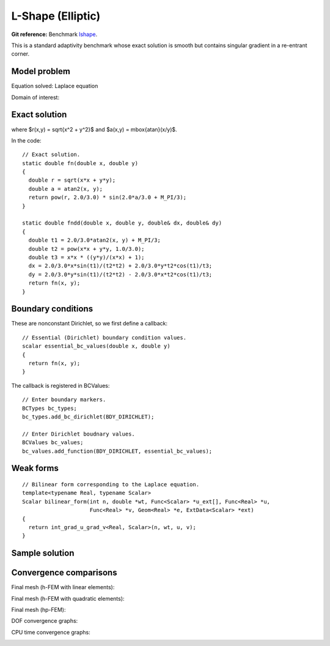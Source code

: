 L-Shape (Elliptic)
------------------

**Git reference:** Benchmark `lshape <http://git.hpfem.org/hermes.git/tree/HEAD:/hermes2d/benchmarks/lshape>`_.

This is a standard adaptivity benchmark whose exact solution is smooth but
contains singular gradient in a re-entrant corner. 

Model problem
~~~~~~~~~~~~~

Equation solved: Laplace equation 

.. math::
    :label: lshape

       -\Delta u = 0.

Domain of interest:

.. image:: benchmark-lshape/domain.png
   :align: center
   :width: 470
   :height: 470
   :alt: Computational domain.

Exact solution
~~~~~~~~~~~~~~

.. math::
    :label: lshape-exact

    u(x, y) = r^{2/3}\sin(2a/3 + \pi/3)

where $r(x,y) = \sqrt{x^2 + y^2}$ and $a(x,y) = \mbox{atan}(x/y)$. 

In the code::

    // Exact solution.
    static double fn(double x, double y)
    {
      double r = sqrt(x*x + y*y);
      double a = atan2(x, y);
      return pow(r, 2.0/3.0) * sin(2.0*a/3.0 + M_PI/3);
    }

    static double fndd(double x, double y, double& dx, double& dy)
    {
      double t1 = 2.0/3.0*atan2(x, y) + M_PI/3;
      double t2 = pow(x*x + y*y, 1.0/3.0);
      double t3 = x*x * ((y*y)/(x*x) + 1);
      dx = 2.0/3.0*x*sin(t1)/(t2*t2) + 2.0/3.0*y*t2*cos(t1)/t3;
      dy = 2.0/3.0*y*sin(t1)/(t2*t2) - 2.0/3.0*x*t2*cos(t1)/t3;
      return fn(x, y);
    }

Boundary conditions
~~~~~~~~~~~~~~~~~~~

These are nonconstant Dirichlet, so we first define a callback::  

    // Essential (Dirichlet) boundary condition values.
    scalar essential_bc_values(double x, double y)
    {
      return fn(x, y);
    }

The callback is registered in BCValues::

    // Enter boundary markers.
    BCTypes bc_types;
    bc_types.add_bc_dirichlet(BDY_DIRICHLET);

    // Enter Dirichlet boudnary values.
    BCValues bc_values;
    bc_values.add_function(BDY_DIRICHLET, essential_bc_values);


Weak forms
~~~~~~~~~~

::

    // Bilinear form corresponding to the Laplace equation.
    template<typename Real, typename Scalar>
    Scalar bilinear_form(int n, double *wt, Func<Scalar> *u_ext[], Func<Real> *u, 
                         Func<Real> *v, Geom<Real> *e, ExtData<Scalar> *ext)
    {
      return int_grad_u_grad_v<Real, Scalar>(n, wt, u, v);
    }

Sample solution
~~~~~~~~~~~~~~~

.. image:: benchmark-lshape/sol_3d_view.png
   :align: center
   :width: 600
   :height: 400
   :alt: Solution.

Convergence comparisons
~~~~~~~~~~~~~~~~~~~~~~~

Final mesh (h-FEM with linear elements):

.. image:: benchmark-lshape/mesh-h1.png
   :align: center
   :width: 500
   :height: 400
   :alt: Final mesh (h-FEM with linear elements).

Final mesh (h-FEM with quadratic elements):

.. image:: benchmark-lshape/mesh-h2.png
   :align: center
   :width: 500
   :height: 400
   :alt: Final mesh (h-FEM with quadratic elements).

Final mesh (hp-FEM):

.. image:: benchmark-lshape/mesh-hp.png
   :align: center
   :width: 500
   :height: 400
   :alt: Final mesh (hp-FEM).

DOF convergence graphs:

.. image:: benchmark-lshape/conv_dof.png
   :align: center
   :width: 600
   :height: 400
   :alt: DOF convergence graph.

CPU time convergence graphs:

.. image:: benchmark-lshape/conv_cpu.png
   :align: center
   :width: 600
   :height: 400
   :alt: CPU convergence graph.
